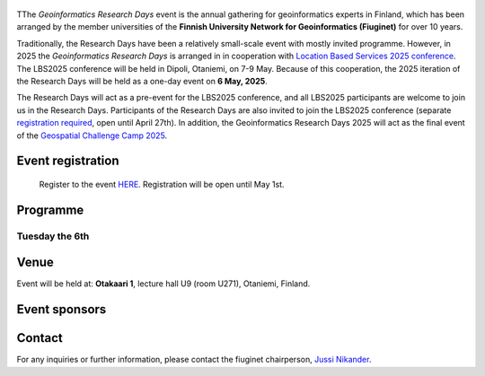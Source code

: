 .. figure:: _static/banner_logos.png


TThe *Geoinformatics Research Days* event is the annual gathering for geoinformatics experts in Finland, 
which has been arranged by the member universities of the 
**Finnish University Network for Geoinformatics (Fiuginet)** for over 10 years.

Traditionally, the Research Days have been a relatively small-scale event with mostly invited programme. However, in 2025
the *Geoinformatics Research Days* is arranged in in cooperation with `Location Based Services 2025 conference <https://lbs2025.lbsconference.org/>`_.
The LBS2025 conference will be held in Dipoli, Otaniemi, on 7-9 May. Because of this cooperation, the 2025 iteration of the Research Days will be held as a one-day event on 
**6 May, 2025**. 

The Research Days will act as a pre-event for the LBS2025 conference, and all LBS2025 participants are welcome to join us in the Research Days. 
Participants of the Research Days are also invited to join the LBS2025 conference (separate `registration required <https://lbs2025.lbsconference.org/pages/registration.html>`_, open until April 27th).
In addition, the Geoinformatics Research Days 2025 will act as the final event of the `Geospatial Challenge Camp 2025 <https://challenge-camp.geoportti.fi/>`_.

Event registration
====================

  Register to the event `HERE <https://link.webropolsurveys.com/EP/D119AE34356B738B>`_. Registration will be open until May 1st. 

Programme
============

Tuesday the 6th
------------

.. raw:: html 

    <div>
        
        <style>
            table, th, td {
                border: 1px solid black;
                border-collapse: collapse;}
        </style>


        <table style="width:100%">
            <tr>
            <th>Time</th>
            <th aligns="center">Details</th>
            </tr><ul>

            <tr>
            <td>08:30 <br> 09:00</td>
            <td>
                <ul>
                    <p>Morning coffee for early arrivals</p>
                
                </ul></ul>
            </td>
            </tr>

            <tr>
            <td>09:00 <br> 09:05</td>
            <td>
                <ul>
                    <p>Welcome and opening of the research days</p>

                </ul>
            </td>
            </tr>

            <tr>
            <td>09:05 <br> 10:15</td>
            <td>
                <ul>
                    <p><b><u>Keynote and the first session</u></b></p>
                    <!-- p><b> (Chair: Niina Käyhkö)</b></p> -->

                <ul>

                    <li><b>Keynote</b>: Understanding functional cross-border regions in Europe from mobilities of people: New Insights from Big Data - Research fellow Olle Järv, University of Helsinki</li>                

                    <li>Latest news from the Geoportti research infrastructure - prof. Henrikki Tenkanen, Aalto University</li>

                </ul>
                </ul>
                
            </td>
            </tr>

            <tr>
            <td>10:15 <br> 10:45</td>
            <td>
                <ul>
                    <p>Coffee break </p>

            </td>
            </tr>


            <tr>
            <td>10:45 <br> 12:00</td>
            <td>
                <ul>
                    <p><u><b>Morning presentations</u></b></p>
                    <!-- <p><b> (Chair: Henrikki Tenkanen)</b></p> -->

                <ul>

                    <li><b>10:45 - 11:15</b> Location Innovation Hub -  Advancing Geospatial Research - Joonas Jokela, National Land Survey of Finland</li>

                    <li><b>11:15 - 11:35</b> Shoreline migration data from full Landsat collections reveal dramatic coastal changes across the Arctic - Tua Nylen, University of Turku</li>

                    <li><b>11:35 - 11:55</b> Application of large language models in hydrology - Seyed Hosseini, Aalto University</li>

                </ul>
            </td>
            </tr>


            <tr>
            <td>12:00 <br> 13:00</td>
            <td>
                <ul>
                    <p>Lunch break</p>

            </td>
            </tr>


            <tr>
            <td>13:00 <br> 14:15</td>
            <td>
                <ul>
                    <p><u><b>Geospatial Challenge Camp Final Event, part 1</u></b></p>
                    <!-- <p><b> (Chair: Niina Käyhkö)</b></p> -->

                <ul>

                    <li><b>13:00 - 13:15</b> Welcome to the GCC final event</li>

                    <li><b>13:15 - 14:15</b>10+10 minute pitches by the participanting teams</li>

                </ul>
            </td>
            </tr>

            <tr>
            <td>14:15 <br> 14:30</td>
            <td>
                <ul>
                    <p>Afternoon coffee break</p>

            </td>
            </tr>

        <tr>
            <td>14:30 <br> 16:00</td>
            <td>
                <ul>
                    <p><u><b>Geospatial Challenge Camp Final Event, part 2</u></b></p>
                    <!-- <p><b> (Chair: Niina Käyhkö)</b></p> -->

                <ul>

                    <li><b>14:30 - 15:30</b> 10+10 minute pitches by the participanting teams</li>

                    <li><b>15:30 - 15:45</b> How to get ESA research and development funding for geospatial innovations - Miika Kostamo, ESA Phi-Lab</li>

                    <li><b>15:45 - 15:55</b> Presentation of certificates to the participants</li>

                    <li><b>15:55 - 16:00</b> Closing words for the Geoinformatics research days and the geospatial challenge camp</li>

                </ul>
            </td>
            </tr>

            <tr>
            <td>16:00 <br> c. 17:00</td>
            <td>
                <ul>
                    <p>Drinks and networking</p>

            </td>
            </tr>
            
        </table>

    </div>


Venue
======

Event will be held at: **Otakaari 1**, lecture hall U9 (room U271), Otaniemi, Finland.

.. raw:: html
  <div>

  <hr>
  <iframe 
    src="https://www.google.com/maps/embed/v1/place?q=Otakaari+1&key=AIzaSyBFw0Qbyq9zTFTd-tUY6dZWTgaQzuU17R8" 
    width="100%" 
    height="500" 
    style="border:0;" 
    allowfullscreen="" 
    loading="lazy" 
    referrerpolicy="no-referrer-when-downgrade">
  </iframe>
  <hr>


Event sponsors
=================

.. carousel::
    :show_controls:
    :show_indicators:
    :show_dark:

    .. figure:: _static/img/aalto_c.png

      www.aalto.fi

    .. figure:: _static/img/helsinki_c.png
    
      www.helsinki.fi

    .. figure:: _static/img/uturku_c.png
      
      www.utu.fi

    

Contact
===============

For any inquiries or further information, please contact the fiuginet chairperson, `Jussi Nikander <https://www.aalto.fi/en/people/jussi-nikander>`_.
  

..
  .. toctree::
    :maxdepth: 2
    :caption: Contents:
    :hidden:


    Theme<tabs/theme>
    Partners<tabs/partners>
    Researchers and Students<tabs/researchers>
    Full schedule<tabs/schedule>
    Kick-off meeting<tabs/kick_off>
    Accomodation<tabs/accommodation>   
    Materials & Info<tabs/materials/index>











..
               Indices and tables
               ==================

               * :ref:`genindex`
               * :ref:`modindex`
               * :ref:`search`
